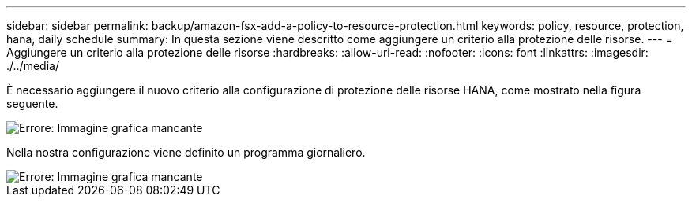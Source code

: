 ---
sidebar: sidebar 
permalink: backup/amazon-fsx-add-a-policy-to-resource-protection.html 
keywords: policy, resource, protection, hana, daily schedule 
summary: In questa sezione viene descritto come aggiungere un criterio alla protezione delle risorse. 
---
= Aggiungere un criterio alla protezione delle risorse
:hardbreaks:
:allow-uri-read: 
:nofooter: 
:icons: font
:linkattrs: 
:imagesdir: ./../media/


[role="lead"]
È necessario aggiungere il nuovo criterio alla configurazione di protezione delle risorse HANA, come mostrato nella figura seguente.

image::amazon-fsx-image86.png[Errore: Immagine grafica mancante]

Nella nostra configurazione viene definito un programma giornaliero.

image::amazon-fsx-image87.png[Errore: Immagine grafica mancante]
